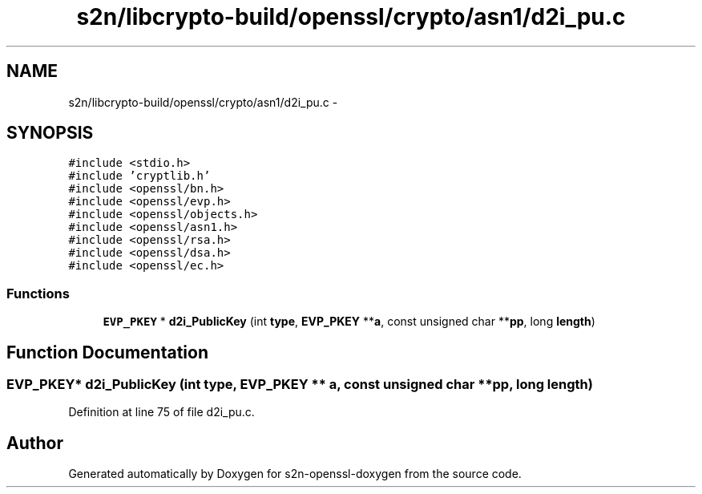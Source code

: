 .TH "s2n/libcrypto-build/openssl/crypto/asn1/d2i_pu.c" 3 "Thu Jun 30 2016" "s2n-openssl-doxygen" \" -*- nroff -*-
.ad l
.nh
.SH NAME
s2n/libcrypto-build/openssl/crypto/asn1/d2i_pu.c \- 
.SH SYNOPSIS
.br
.PP
\fC#include <stdio\&.h>\fP
.br
\fC#include 'cryptlib\&.h'\fP
.br
\fC#include <openssl/bn\&.h>\fP
.br
\fC#include <openssl/evp\&.h>\fP
.br
\fC#include <openssl/objects\&.h>\fP
.br
\fC#include <openssl/asn1\&.h>\fP
.br
\fC#include <openssl/rsa\&.h>\fP
.br
\fC#include <openssl/dsa\&.h>\fP
.br
\fC#include <openssl/ec\&.h>\fP
.br

.SS "Functions"

.in +1c
.ti -1c
.RI "\fBEVP_PKEY\fP * \fBd2i_PublicKey\fP (int \fBtype\fP, \fBEVP_PKEY\fP **\fBa\fP, const unsigned char **\fBpp\fP, long \fBlength\fP)"
.br
.in -1c
.SH "Function Documentation"
.PP 
.SS "\fBEVP_PKEY\fP* d2i_PublicKey (int type, \fBEVP_PKEY\fP ** a, const unsigned char ** pp, long length)"

.PP
Definition at line 75 of file d2i_pu\&.c\&.
.SH "Author"
.PP 
Generated automatically by Doxygen for s2n-openssl-doxygen from the source code\&.

